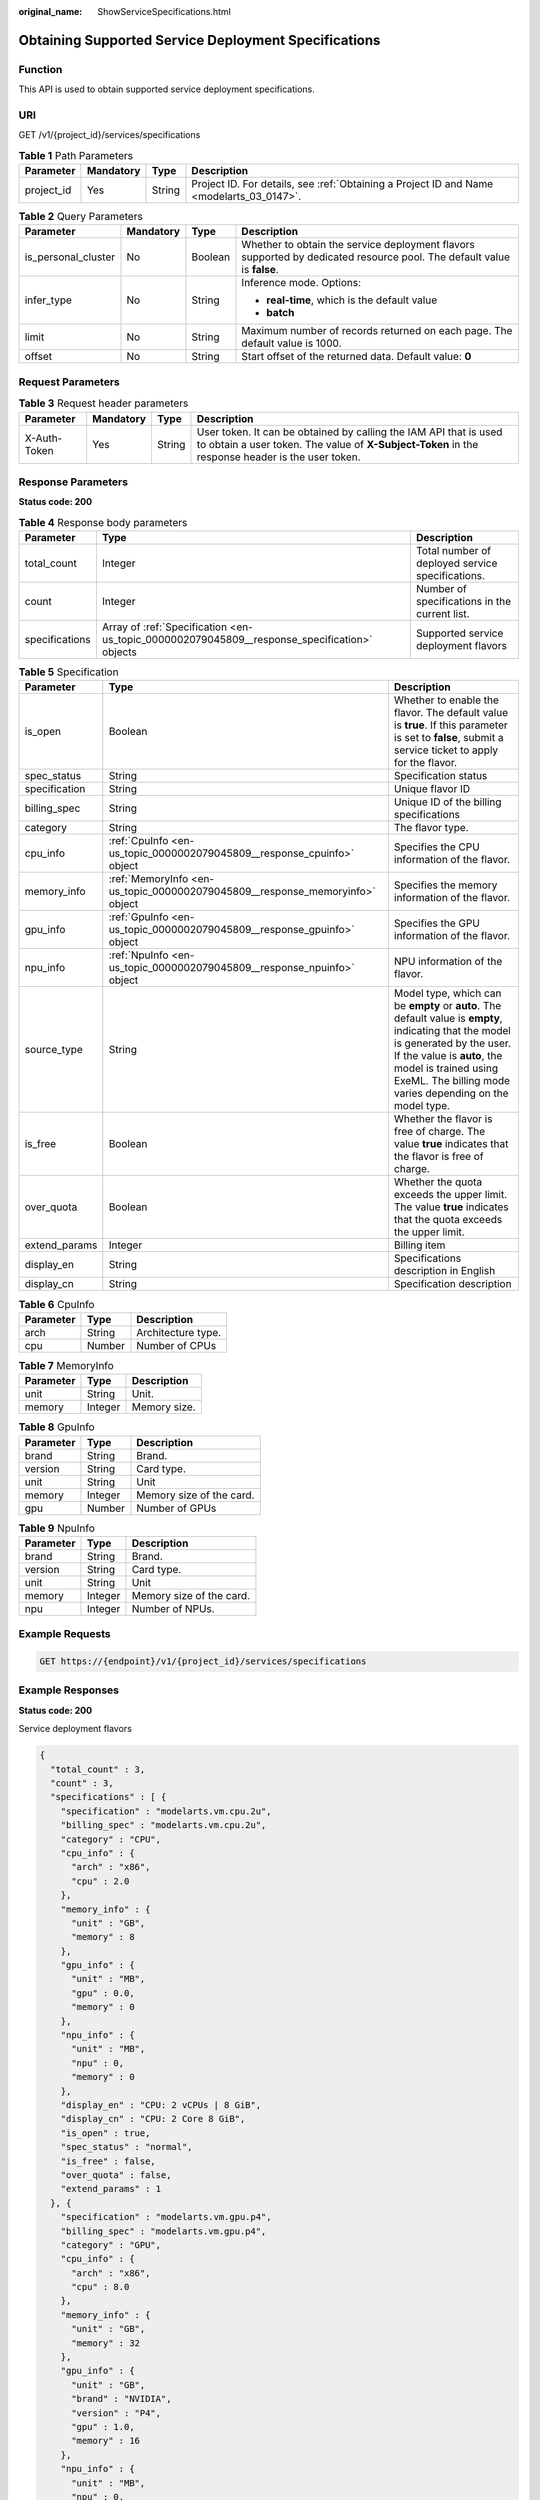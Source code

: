 :original_name: ShowServiceSpecifications.html

.. _ShowServiceSpecifications:

Obtaining Supported Service Deployment Specifications
=====================================================

Function
--------

This API is used to obtain supported service deployment specifications.

URI
---

GET /v1/{project_id}/services/specifications

.. table:: **Table 1** Path Parameters

   +------------+-----------+--------+------------------------------------------------------------------------------------------+
   | Parameter  | Mandatory | Type   | Description                                                                              |
   +============+===========+========+==========================================================================================+
   | project_id | Yes       | String | Project ID. For details, see :ref:`Obtaining a Project ID and Name <modelarts_03_0147>`. |
   +------------+-----------+--------+------------------------------------------------------------------------------------------+

.. table:: **Table 2** Query Parameters

   +---------------------+-----------------+-----------------+------------------------------------------------------------------------------------------------------------------------+
   | Parameter           | Mandatory       | Type            | Description                                                                                                            |
   +=====================+=================+=================+========================================================================================================================+
   | is_personal_cluster | No              | Boolean         | Whether to obtain the service deployment flavors supported by dedicated resource pool. The default value is **false**. |
   +---------------------+-----------------+-----------------+------------------------------------------------------------------------------------------------------------------------+
   | infer_type          | No              | String          | Inference mode. Options:                                                                                               |
   |                     |                 |                 |                                                                                                                        |
   |                     |                 |                 | -  **real-time**, which is the default value                                                                           |
   |                     |                 |                 |                                                                                                                        |
   |                     |                 |                 | -  **batch**                                                                                                           |
   +---------------------+-----------------+-----------------+------------------------------------------------------------------------------------------------------------------------+
   | limit               | No              | String          | Maximum number of records returned on each page. The default value is 1000.                                            |
   +---------------------+-----------------+-----------------+------------------------------------------------------------------------------------------------------------------------+
   | offset              | No              | String          | Start offset of the returned data. Default value: **0**                                                                |
   +---------------------+-----------------+-----------------+------------------------------------------------------------------------------------------------------------------------+

Request Parameters
------------------

.. table:: **Table 3** Request header parameters

   +--------------+-----------+--------+-----------------------------------------------------------------------------------------------------------------------------------------------------------------------+
   | Parameter    | Mandatory | Type   | Description                                                                                                                                                           |
   +==============+===========+========+=======================================================================================================================================================================+
   | X-Auth-Token | Yes       | String | User token. It can be obtained by calling the IAM API that is used to obtain a user token. The value of **X-Subject-Token** in the response header is the user token. |
   +--------------+-----------+--------+-----------------------------------------------------------------------------------------------------------------------------------------------------------------------+

Response Parameters
-------------------

**Status code: 200**

.. table:: **Table 4** Response body parameters

   +----------------+----------------------------------------------------------------------------------------------+--------------------------------------------------+
   | Parameter      | Type                                                                                         | Description                                      |
   +================+==============================================================================================+==================================================+
   | total_count    | Integer                                                                                      | Total number of deployed service specifications. |
   +----------------+----------------------------------------------------------------------------------------------+--------------------------------------------------+
   | count          | Integer                                                                                      | Number of specifications in the current list.    |
   +----------------+----------------------------------------------------------------------------------------------+--------------------------------------------------+
   | specifications | Array of :ref:`Specification <en-us_topic_0000002079045809__response_specification>` objects | Supported service deployment flavors             |
   +----------------+----------------------------------------------------------------------------------------------+--------------------------------------------------+

.. _en-us_topic_0000002079045809__response_specification:

.. table:: **Table 5** Specification

   +---------------+------------------------------------------------------------------------------+------------------------------------------------------------------------------------------------------------------------------------------------------------------------------------------------------------------------------------------------------+
   | Parameter     | Type                                                                         | Description                                                                                                                                                                                                                                          |
   +===============+==============================================================================+======================================================================================================================================================================================================================================================+
   | is_open       | Boolean                                                                      | Whether to enable the flavor. The default value is **true**. If this parameter is set to **false**, submit a service ticket to apply for the flavor.                                                                                                 |
   +---------------+------------------------------------------------------------------------------+------------------------------------------------------------------------------------------------------------------------------------------------------------------------------------------------------------------------------------------------------+
   | spec_status   | String                                                                       | Specification status                                                                                                                                                                                                                                 |
   +---------------+------------------------------------------------------------------------------+------------------------------------------------------------------------------------------------------------------------------------------------------------------------------------------------------------------------------------------------------+
   | specification | String                                                                       | Unique flavor ID                                                                                                                                                                                                                                     |
   +---------------+------------------------------------------------------------------------------+------------------------------------------------------------------------------------------------------------------------------------------------------------------------------------------------------------------------------------------------------+
   | billing_spec  | String                                                                       | Unique ID of the billing specifications                                                                                                                                                                                                              |
   +---------------+------------------------------------------------------------------------------+------------------------------------------------------------------------------------------------------------------------------------------------------------------------------------------------------------------------------------------------------+
   | category      | String                                                                       | The flavor type.                                                                                                                                                                                                                                     |
   +---------------+------------------------------------------------------------------------------+------------------------------------------------------------------------------------------------------------------------------------------------------------------------------------------------------------------------------------------------------+
   | cpu_info      | :ref:`CpuInfo <en-us_topic_0000002079045809__response_cpuinfo>` object       | Specifies the CPU information of the flavor.                                                                                                                                                                                                         |
   +---------------+------------------------------------------------------------------------------+------------------------------------------------------------------------------------------------------------------------------------------------------------------------------------------------------------------------------------------------------+
   | memory_info   | :ref:`MemoryInfo <en-us_topic_0000002079045809__response_memoryinfo>` object | Specifies the memory information of the flavor.                                                                                                                                                                                                      |
   +---------------+------------------------------------------------------------------------------+------------------------------------------------------------------------------------------------------------------------------------------------------------------------------------------------------------------------------------------------------+
   | gpu_info      | :ref:`GpuInfo <en-us_topic_0000002079045809__response_gpuinfo>` object       | Specifies the GPU information of the flavor.                                                                                                                                                                                                         |
   +---------------+------------------------------------------------------------------------------+------------------------------------------------------------------------------------------------------------------------------------------------------------------------------------------------------------------------------------------------------+
   | npu_info      | :ref:`NpuInfo <en-us_topic_0000002079045809__response_npuinfo>` object       | NPU information of the flavor.                                                                                                                                                                                                                       |
   +---------------+------------------------------------------------------------------------------+------------------------------------------------------------------------------------------------------------------------------------------------------------------------------------------------------------------------------------------------------+
   | source_type   | String                                                                       | Model type, which can be **empty** or **auto**. The default value is **empty**, indicating that the model is generated by the user. If the value is **auto**, the model is trained using ExeML. The billing mode varies depending on the model type. |
   +---------------+------------------------------------------------------------------------------+------------------------------------------------------------------------------------------------------------------------------------------------------------------------------------------------------------------------------------------------------+
   | is_free       | Boolean                                                                      | Whether the flavor is free of charge. The value **true** indicates that the flavor is free of charge.                                                                                                                                                |
   +---------------+------------------------------------------------------------------------------+------------------------------------------------------------------------------------------------------------------------------------------------------------------------------------------------------------------------------------------------------+
   | over_quota    | Boolean                                                                      | Whether the quota exceeds the upper limit. The value **true** indicates that the quota exceeds the upper limit.                                                                                                                                      |
   +---------------+------------------------------------------------------------------------------+------------------------------------------------------------------------------------------------------------------------------------------------------------------------------------------------------------------------------------------------------+
   | extend_params | Integer                                                                      | Billing item                                                                                                                                                                                                                                         |
   +---------------+------------------------------------------------------------------------------+------------------------------------------------------------------------------------------------------------------------------------------------------------------------------------------------------------------------------------------------------+
   | display_en    | String                                                                       | Specifications description in English                                                                                                                                                                                                                |
   +---------------+------------------------------------------------------------------------------+------------------------------------------------------------------------------------------------------------------------------------------------------------------------------------------------------------------------------------------------------+
   | display_cn    | String                                                                       | Specification description                                                                                                                                                                                                                            |
   +---------------+------------------------------------------------------------------------------+------------------------------------------------------------------------------------------------------------------------------------------------------------------------------------------------------------------------------------------------------+

.. _en-us_topic_0000002079045809__response_cpuinfo:

.. table:: **Table 6** CpuInfo

   ========= ====== ==================
   Parameter Type   Description
   ========= ====== ==================
   arch      String Architecture type.
   cpu       Number Number of CPUs
   ========= ====== ==================

.. _en-us_topic_0000002079045809__response_memoryinfo:

.. table:: **Table 7** MemoryInfo

   ========= ======= ============
   Parameter Type    Description
   ========= ======= ============
   unit      String  Unit.
   memory    Integer Memory size.
   ========= ======= ============

.. _en-us_topic_0000002079045809__response_gpuinfo:

.. table:: **Table 8** GpuInfo

   ========= ======= ========================
   Parameter Type    Description
   ========= ======= ========================
   brand     String  Brand.
   version   String  Card type.
   unit      String  Unit
   memory    Integer Memory size of the card.
   gpu       Number  Number of GPUs
   ========= ======= ========================

.. _en-us_topic_0000002079045809__response_npuinfo:

.. table:: **Table 9** NpuInfo

   ========= ======= ========================
   Parameter Type    Description
   ========= ======= ========================
   brand     String  Brand.
   version   String  Card type.
   unit      String  Unit
   memory    Integer Memory size of the card.
   npu       Integer Number of NPUs.
   ========= ======= ========================

Example Requests
----------------

.. code-block:: text

   GET https://{endpoint}/v1/{project_id}/services/specifications

Example Responses
-----------------

**Status code: 200**

Service deployment flavors

.. code-block::

   {
     "total_count" : 3,
     "count" : 3,
     "specifications" : [ {
       "specification" : "modelarts.vm.cpu.2u",
       "billing_spec" : "modelarts.vm.cpu.2u",
       "category" : "CPU",
       "cpu_info" : {
         "arch" : "x86",
         "cpu" : 2.0
       },
       "memory_info" : {
         "unit" : "GB",
         "memory" : 8
       },
       "gpu_info" : {
         "unit" : "MB",
         "gpu" : 0.0,
         "memory" : 0
       },
       "npu_info" : {
         "unit" : "MB",
         "npu" : 0,
         "memory" : 0
       },
       "display_en" : "CPU: 2 vCPUs | 8 GiB",
       "display_cn" : "CPU: 2 Core 8 GiB",
       "is_open" : true,
       "spec_status" : "normal",
       "is_free" : false,
       "over_quota" : false,
       "extend_params" : 1
     }, {
       "specification" : "modelarts.vm.gpu.p4",
       "billing_spec" : "modelarts.vm.gpu.p4",
       "category" : "GPU",
       "cpu_info" : {
         "arch" : "x86",
         "cpu" : 8.0
       },
       "memory_info" : {
         "unit" : "GB",
         "memory" : 32
       },
       "gpu_info" : {
         "unit" : "GB",
         "brand" : "NVIDIA",
         "version" : "P4",
         "gpu" : 1.0,
         "memory" : 16
       },
       "npu_info" : {
         "unit" : "MB",
         "npu" : 0,
         "memory" : 0
       },
       "display_en" : "CPU: 8 vCPUs | 32 GiB GPU: P4",
       "display_cn" : "CPU: 8 Core 32 GiB GPU: 1 * P4",
       "is_open" : true,
       "spec_status" : "normal",
       "is_free" : false,
       "over_quota" : false,
       "extend_params" : 1
     }, {
       "specification" : "modelarts.vm.ai1.a310",
       "billing_spec" : "modelarts.vm.ai1.a310",
       "category" : "NPU",
       "cpu_info" : {
         "arch" : "x86",
         "cpu" : 2.0
       },
       "memory_info" : {
         "unit" : "GB",
         "memory" : 8
       },
       "gpu_info" : {
         "unit" : "MB",
         "gpu" : 0.0,
         "memory" : 0
       },
       "npu_info" : {
         "unit" : "GB",
         "brand" : "Ascend",
         "version" : "Snt3",
         "npu" : 1,
         "memory" : 8
       },
       "display_en" : "CPU: 2 vCPUs | 8 GiB Ascend: 1 x Ascend snt3",
       "display_cn" : "CPU: 2 cores 8 GiB Ascend: 1 x Ascend snt3",
       "is_open" : false,
       "spec_status" : "normal",
       "is_free" : false,
       "over_quota" : false,
       "extend_params" : 1
     } ]
   }

Status Codes
------------

=========== ==========================
Status Code Description
=========== ==========================
200         Service deployment flavors
=========== ==========================

Error Codes
-----------

See :ref:`Error Codes <modelarts_03_0095>`.
